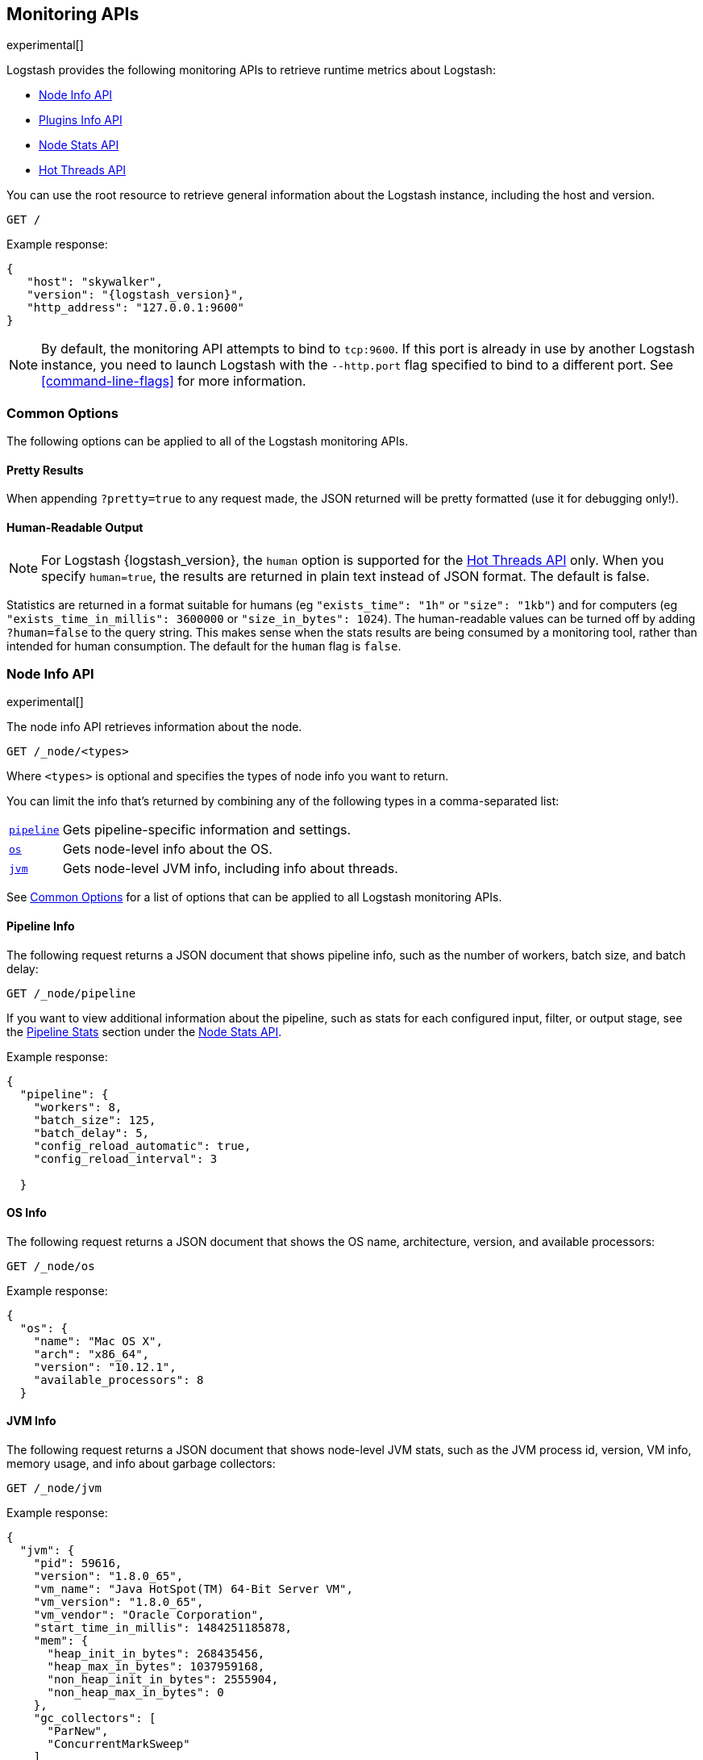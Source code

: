 [[monitoring]]
== Monitoring APIs

experimental[]

Logstash provides the following monitoring APIs to retrieve runtime metrics
about Logstash:

* <<node-info-api>>
* <<plugins-api>>
* <<node-stats-api>>
* <<hot-threads-api>>


You can use the root resource to retrieve general information about the Logstash instance, including
the host and version.

[source,js]
--------------------------------------------------
GET /
--------------------------------------------------

Example response:

["source","js",subs="attributes"]
--------------------------------------------------
{
   "host": "skywalker",
   "version": "{logstash_version}",
   "http_address": "127.0.0.1:9600"
}
--------------------------------------------------

NOTE: By default, the monitoring API attempts to bind to `tcp:9600`. If this port is already in use by another Logstash
instance, you need to launch Logstash with the `--http.port` flag specified to bind to a different port. See
<<command-line-flags>> for more information.

[float]
[[monitoring-common-options]]
=== Common Options

The following options can be applied to all of the Logstash monitoring APIs.

[float]
==== Pretty Results

When appending `?pretty=true` to any request made, the JSON returned
will be pretty formatted (use it for debugging only!).

[float]
==== Human-Readable Output

NOTE: For Logstash {logstash_version}, the `human` option is supported for the <<hot-threads-api>>
only. When you specify `human=true`, the results are returned in plain text instead of
JSON format. The default is false.

Statistics are returned in a format suitable for humans
(eg `"exists_time": "1h"` or `"size": "1kb"`) and for computers
(eg `"exists_time_in_millis": 3600000` or `"size_in_bytes": 1024`).
The human-readable values can be turned off by adding `?human=false`
to the query string. This makes sense when the stats results are
being consumed by a monitoring tool, rather than intended for human
consumption.  The default for the `human` flag is
`false`.

[[node-info-api]]
=== Node Info API

experimental[]

The node info API retrieves information about the node.

[source,js]
--------------------------------------------------
GET /_node/<types>
--------------------------------------------------

Where `<types>` is optional and specifies the types of node info you want to return.

You can limit the info that's returned by combining any of the following types in a comma-separated list:

[horizontal]
<<node-pipeline-info,`pipeline`>>::
Gets pipeline-specific information and settings.
<<node-os-info,`os`>>::
Gets node-level info about the OS.
<<node-jvm-info,`jvm`>>::
Gets node-level JVM info, including info about threads.

See <<monitoring-common-options, Common Options>> for a list of options that can be applied to all
Logstash monitoring APIs.

[[node-pipeline-info]]
==== Pipeline Info

The following request returns a JSON document that shows pipeline info, such as the number of workers,
batch size, and batch delay:

[source,js]
--------------------------------------------------
GET /_node/pipeline
--------------------------------------------------

If you want to view additional information about the pipeline, such as stats for each configured input, filter,
or output stage, see the <<pipeline-stats>> section under the <<node-stats-api>>.

Example response:

["source","js",subs="attributes"]
--------------------------------------------------
{
  "pipeline": {
    "workers": 8,
    "batch_size": 125,
    "batch_delay": 5,
    "config_reload_automatic": true,
    "config_reload_interval": 3

  }
--------------------------------------------------

[[node-os-info]]
==== OS Info

The following request returns a JSON document that shows the OS name, architecture, version, and
available processors:

[source,js]
--------------------------------------------------
GET /_node/os
--------------------------------------------------

Example response:

[source,js]
--------------------------------------------------
{
  "os": {
    "name": "Mac OS X",
    "arch": "x86_64",
    "version": "10.12.1",
    "available_processors": 8
  }
--------------------------------------------------

[[node-jvm-info]]
==== JVM Info

The following request returns a JSON document that shows node-level JVM stats, such as the JVM process id, version,
VM info, memory usage, and info about garbage collectors:

[source,js]
--------------------------------------------------
GET /_node/jvm
--------------------------------------------------

Example response:

[source,js]
--------------------------------------------------
{
  "jvm": {
    "pid": 59616,
    "version": "1.8.0_65",
    "vm_name": "Java HotSpot(TM) 64-Bit Server VM",
    "vm_version": "1.8.0_65",
    "vm_vendor": "Oracle Corporation",
    "start_time_in_millis": 1484251185878,
    "mem": {
      "heap_init_in_bytes": 268435456,
      "heap_max_in_bytes": 1037959168,
      "non_heap_init_in_bytes": 2555904,
      "non_heap_max_in_bytes": 0
    },
    "gc_collectors": [
      "ParNew",
      "ConcurrentMarkSweep"
    ]
  }
}
--------------------------------------------------

[[plugins-api]]
=== Plugins Info API

experimental[]

The plugins info API gets information about all Logstash plugins that are currently installed.
This API basically returns the output of running the `bin/logstash-plugin list --verbose` command.

[source,js]
--------------------------------------------------
GET /_node/plugins
--------------------------------------------------

See <<monitoring-common-options, Common Options>> for a list of options that can be applied to all
Logstash monitoring APIs.

The output is a JSON document.

Example response:

["source","js",subs="attributes"]
--------------------------------------------------
{
  "total": 92,
  "plugins": [
    {
      "name": "logstash-codec-cef",
      "version": "4.1.2"
    },
    {
      "name": "logstash-codec-collectd",
      "version": "3.0.3"
    },
    {
      "name": "logstash-codec-dots",
      "version": "3.0.2"
    },
    {
      "name": "logstash-codec-edn",
      "version": "3.0.2"
    },
    .
    .
    .
  ]
--------------------------------------------------

[[node-stats-api]]
=== Node Stats API

experimental[]

The node stats API retrieves runtime stats about Logstash.

[source,js]
--------------------------------------------------
GET /_node/stats/<types>
--------------------------------------------------

Where `<types>` is optional and specifies the types of stats you want to return.

By default, all stats are returned. You can limit the info that's returned by combining any of the following types in a comma-separated list:

[horizontal]
<<jvm-stats,`jvm`>>::
Gets JVM stats, including stats about threads, memory usage, garbage collectors,
and uptime.
<<process-stats,`process`>>::
Gets process stats, including stats about file descriptors, memory consumption, and CPU usage.
<<pipeline-stats,`pipeline`>>::
Gets runtime stats about the Logstash pipeline.
<<reload-stats,`reloads`>>::
Gets runtime stats about config reload successes and failures.
<<os-stats,`os`>>::
Gets runtime stats about cgroups when Logstash is running in a container.

See <<monitoring-common-options, Common Options>> for a list of options that can be applied to all
Logstash monitoring APIs.

[[jvm-stats]]
==== JVM Stats

The following request returns a JSON document containing JVM stats:

[source,js]
--------------------------------------------------
GET /_node/stats/jvm
--------------------------------------------------

Example response:

[source,js]
--------------------------------------------------
{
  "jvm": {
    "threads": {
      "count": 35,
      "peak_count": 36
    },
    "mem": {
      "heap_used_in_bytes": 318691184,
      "heap_used_percent": 15,
      "heap_committed_in_bytes": 519045120,
      "heap_max_in_bytes": 2075918336,
      "non_heap_used_in_bytes": 189382304,
      "non_heap_committed_in_bytes": 200728576,
      "pools": {
        "survivor": {
          "peak_used_in_bytes": 8912896,
          "used_in_bytes": 9538656,
          "peak_max_in_bytes": 35782656,
          "max_in_bytes": 71565312,
          "committed_in_bytes": 17825792
        },
        "old": {
          "peak_used_in_bytes": 106946320,
          "used_in_bytes": 181913072,
          "peak_max_in_bytes": 715849728,
          "max_in_bytes": 1431699456,
          "committed_in_bytes": 357957632
        },
        "young": {
          "peak_used_in_bytes": 71630848,
          "used_in_bytes": 127239456,
          "peak_max_in_bytes": 286326784,
          "max_in_bytes": 572653568,
          "committed_in_bytes": 143261696
        }
      }
    },
    "gc": {
      "collectors": {
        "old": {
          "collection_time_in_millis": 58,
          "collection_count": 2
        },
        "young": {
          "collection_time_in_millis": 338,
          "collection_count": 26
        }
      }
    },
    "uptime_in_millis": 382701
  }
--------------------------------------------------

[[process-stats]]
==== Process Stats

The following request returns a JSON document containing process stats:

[source,js]
--------------------------------------------------
GET /_node/stats/process
--------------------------------------------------

Example response:

[source,js]
--------------------------------------------------
{
  "process": {
    "open_file_descriptors": 164,
    "peak_open_file_descriptors": 166,
    "max_file_descriptors": 10240,
    "mem": {
      "total_virtual_in_bytes": 5399474176
    },
    "cpu": {
      "total_in_millis": 72810537000,
      "percent": 0,
      "load_average": {
        "1m": 2.41943359375
      }
    }
  }
}
--------------------------------------------------

[[pipeline-stats]]
==== Pipeline Stats

The following request returns a JSON document containing pipeline stats,
including:

* the number of events that were input, filtered, or output by the pipeline
* stats for each configured input, filter, or output stage
* info about config reload successes and failures
(when <<reloading-config,config reload>> is enabled)
* info about the persistent queue (when
<<persistent-queues,persistent queues>> are enabled)

[source,js]
--------------------------------------------------
GET /_node/stats/pipeline
--------------------------------------------------

Example response:

[source,js]
--------------------------------------------------
{
  "pipeline": {
    "events": {
      "duration_in_millis": 6304989,
      "in": 200,
      "filtered": 200,
      "out": 200
    },
    "plugins": {
      "inputs": [],
      "filters": [
        {
          "id": "4e3d4bed6ba821ebb47f4752bb757b04a754d736-2",
          "events": {
            "duration_in_millis": 113,
            "in": 200,
            "out": 200
          },
          "matches": 200,
          "patterns_per_field": {
            "message": 1
          },
          "name": "grok"
        },
        {
          "id": "4e3d4bed6ba821ebb47f4752bb757b04a754d736-3",
          "events": {
            "duration_in_millis": 526,
            "in": 200,
            "out": 200
          },
          "name": "geoip"
        }
      ],
      "outputs": [
        {
          "id": "4e3d4bed6ba821ebb47f4752bb757b04a754d736-4",
          "events": {
            "duration_in_millis": 2312,
            "in": 200,
            "out": 200
          },
          "name": "stdout"
        }
      ]
    },
    "reloads": {
      "last_error": null,
      "successes": 0,
      "last_success_timestamp": null,
      "last_failure_timestamp": null,
      "failures": 0
    },
    "queue": {
      "events": 26,
      "type": "persisted",
      "capacity": {
        "page_capacity_in_bytes": 262144000,
        "max_queue_size_in_bytes": 4294967296,
        "max_unread_events": 0
      },
      "data": {
        "path": "/path/to/data/queue",
        "free_space_in_bytes": 123027787776,
        "storage_type": "hfs"
      }
    }
  }
}
--------------------------------------------------

[[reload-stats]]
==== Reload Stats

The following request returns a JSON document that shows info about config reload successes and failures.

//REVIEWERS: We also report reloads under /_node/stats/pipeline. Is that intentional?

[source,js]
--------------------------------------------------
GET /_node/stats/reloads
--------------------------------------------------

Example response:

[source,js]
--------------------------------------------------
{
  "reloads": {
    "successes": 0,
    "failures": 0
  }
}
--------------------------------------------------

[[os-stats]]
==== OS Stats

When Logstash is running in a container, the following request returns a JSON document that
contains cgroup information to give you a more accurate view of CPU load, including whether
the container is being throttled. 

//REVIEWERS: I couldn't easily test this because I'm not running Logstash in a Linux container. The example is based on info in the PR. Can someone confirm?

[source,js]
--------------------------------------------------
GET /_node/stats/os
--------------------------------------------------

Example response:

[source,js]
--------------------------------------------------
{
  "os" : {
    "cgroup" : {
      "cpuacct" : {
        "usage" : 789470280230,
        "control_group" : "/user.slice/user-1000.slice"
      },
      "cpu" : {
        "cfs_quota_micros" : -1,
        "control_group" : "/user.slice/user-1000.slice",
        "stat" : {
          "number_of_times_throttled" : 0,
          "time_throttled_nanos" : 0,
          "number_of_periods" : 0
        },
        "cfs_period_micros" : 100000
      }
    }
  }
--------------------------------------------------


[[hot-threads-api]]
=== Hot Threads API

experimental[]

The hot threads API gets the current hot threads for Logstash. A hot thread is a
Java thread that has high CPU usage and executes for a longer than normal period
of time.

[source,js]
--------------------------------------------------
GET /_node/hot_threads
--------------------------------------------------

The output is a JSON document that contains a breakdown of the top hot threads for
Logstash.

Example response:

[source,js]
--------------------------------------------------
{
    "time": "2017-01-12T12:09:45-08:00",
    "busiest_threads": 3,
    "threads": [
      {
        "name": "LogStash::Runner",
        "percent_of_cpu_time": 1.07,
        "state": "timed_waiting",
        "traces": [
          "java.lang.Object.wait(Native Method)",
          "java.lang.Thread.join(Thread.java:1253)",
          "org.jruby.internal.runtime.NativeThread.join(NativeThread.java:75)",
          "org.jruby.RubyThread.join(RubyThread.java:697)",
          "org.jruby.RubyThread$INVOKER$i$0$1$join.call(RubyThread$INVOKER$i$0$1$join.gen)",
          "org.jruby.internal.runtime.methods.JavaMethod$JavaMethodN.call(JavaMethod.java:663)",
          "org.jruby.internal.runtime.methods.DynamicMethod.call(DynamicMethod.java:198)",
          "org.jruby.runtime.callsite.CachingCallSite.cacheAndCall(CachingCallSite.java:306)",
          "org.jruby.runtime.callsite.CachingCallSite.call(CachingCallSite.java:136)",
          "org.jruby.ast.CallNoArgNode.interpret(CallNoArgNode.java:60)"
        ]
      },
      {
        "name": "[main]>worker7",
        "percent_of_cpu_time": 0.71,
        "state": "waiting",
        "traces": [
          "sun.misc.Unsafe.park(Native Method)",
          "java.util.concurrent.locks.LockSupport.park(LockSupport.java:175)",
          "java.util.concurrent.locks.AbstractQueuedSynchronizer.parkAndCheckInterrupt(AbstractQueuedSynchronizer.java:836)",
          "java.util.concurrent.locks.AbstractQueuedSynchronizer.doAcquireInterruptibly(AbstractQueuedSynchronizer.java:897)",
          "java.util.concurrent.locks.AbstractQueuedSynchronizer.acquireInterruptibly(AbstractQueuedSynchronizer.java:1222)",
          "java.util.concurrent.locks.ReentrantLock.lockInterruptibly(ReentrantLock.java:335)",
          "org.jruby.RubyThread.lockInterruptibly(RubyThread.java:1470)",
          "org.jruby.ext.thread.Mutex.lock(Mutex.java:91)",
          "org.jruby.ext.thread.Mutex.synchronize(Mutex.java:147)",
          "org.jruby.ext.thread.Mutex$INVOKER$i$0$0$synchronize.call(Mutex$INVOKER$i$0$0$synchronize.gen)"
        ]
      },
      {
        "name": "[main]>worker3",
        "percent_of_cpu_time": 0.71,
        "state": "waiting",
        "traces": [
          "sun.misc.Unsafe.park(Native Method)",
          "java.util.concurrent.locks.LockSupport.park(LockSupport.java:175)",
          "java.util.concurrent.locks.AbstractQueuedSynchronizer.parkAndCheckInterrupt(AbstractQueuedSynchronizer.java:836)",
          "java.util.concurrent.locks.AbstractQueuedSynchronizer.doAcquireInterruptibly(AbstractQueuedSynchronizer.java:897)",
          "java.util.concurrent.locks.AbstractQueuedSynchronizer.acquireInterruptibly(AbstractQueuedSynchronizer.java:1222)",
          "java.util.concurrent.locks.ReentrantLock.lockInterruptibly(ReentrantLock.java:335)",
          "org.jruby.RubyThread.lockInterruptibly(RubyThread.java:1470)",
          "org.jruby.ext.thread.Mutex.lock(Mutex.java:91)",
          "org.jruby.ext.thread.Mutex.synchronize(Mutex.java:147)",
          "org.jruby.ext.thread.Mutex$INVOKER$i$0$0$synchronize.call(Mutex$INVOKER$i$0$0$synchronize.gen)"
        ]
      }
    ]
  }
}
--------------------------------------------------

The parameters allowed are:

[horizontal]
`threads`:: 	        The number of hot threads to return. The default is 3.
`human`:: 	            If true, returns plain text instead of JSON format. The default is false.
`ignore_idle_threads`:: If true, does not return idle threads. The default is true.

See <<monitoring-common-options, Common Options>> for a list of options that can be applied to all
Logstash monitoring APIs.

You can use the `?human` parameter to return the document in a human-readable format.

[source,js]
--------------------------------------------------
GET /_node/hot_threads?human=true
--------------------------------------------------

Example of a human-readable response:

[source,js]
--------------------------------------------------
 ::: {}
 Hot threads at 2017-01-12T12:10:15-08:00, busiestThreads=3: 
 ================================================================================
 1.02 % of cpu usage, state: timed_waiting, thread name: 'LogStash::Runner' 
	java.lang.Object.wait(Native Method)
	java.lang.Thread.join(Thread.java:1253)
	org.jruby.internal.runtime.NativeThread.join(NativeThread.java:75)
	org.jruby.RubyThread.join(RubyThread.java:697)
	org.jruby.RubyThread$INVOKER$i$0$1$join.call(RubyThread$INVOKER$i$0$1$join.gen)
	org.jruby.internal.runtime.methods.JavaMethod$JavaMethodN.call(JavaMethod.java:663)
	org.jruby.internal.runtime.methods.DynamicMethod.call(DynamicMethod.java:198)
	org.jruby.runtime.callsite.CachingCallSite.cacheAndCall(CachingCallSite.java:306)
	org.jruby.runtime.callsite.CachingCallSite.call(CachingCallSite.java:136)
	org.jruby.ast.CallNoArgNode.interpret(CallNoArgNode.java:60)
 --------------------------------------------------------------------------------
 0.71 % of cpu usage, state: waiting, thread name: '[main]>worker7' 
	sun.misc.Unsafe.park(Native Method)
	java.util.concurrent.locks.LockSupport.park(LockSupport.java:175)
	java.util.concurrent.locks.AbstractQueuedSynchronizer.parkAndCheckInterrupt(AbstractQueuedSynchronizer.java:836)
	java.util.concurrent.locks.AbstractQueuedSynchronizer.doAcquireInterruptibly(AbstractQueuedSynchronizer.java:897)
	java.util.concurrent.locks.AbstractQueuedSynchronizer.acquireInterruptibly(AbstractQueuedSynchronizer.java:1222)
	java.util.concurrent.locks.ReentrantLock.lockInterruptibly(ReentrantLock.java:335)
	org.jruby.RubyThread.lockInterruptibly(RubyThread.java:1470)
	org.jruby.ext.thread.Mutex.lock(Mutex.java:91)
	org.jruby.ext.thread.Mutex.synchronize(Mutex.java:147)
	org.jruby.ext.thread.Mutex$INVOKER$i$0$0$synchronize.call(Mutex$INVOKER$i$0$0$synchronize.gen)
 --------------------------------------------------------------------------------
 0.71 % of cpu usage, state: timed_waiting, thread name: '[main]>worker3' 
	sun.misc.Unsafe.park(Native Method)
	java.util.concurrent.locks.LockSupport.parkNanos(LockSupport.java:215)
	java.util.concurrent.SynchronousQueue$TransferStack.awaitFulfill(SynchronousQueue.java:460)
	java.util.concurrent.SynchronousQueue$TransferStack.transfer(SynchronousQueue.java:362)
	java.util.concurrent.SynchronousQueue.poll(SynchronousQueue.java:941)
	sun.reflect.GeneratedMethodAccessor6.invoke(Unknown Source)
	sun.reflect.DelegatingMethodAccessorImpl.invoke(DelegatingMethodAccessorImpl.java:43)
	java.lang.reflect.Method.invoke(Method.java:497)
	org.jruby.javasupport.JavaMethod.invokeDirectWithExceptionHandling(JavaMethod.java:466)
	org.jruby.javasupport.JavaMethod.invokeDirect(JavaMethod.java:324)

--------------------------------------------------

